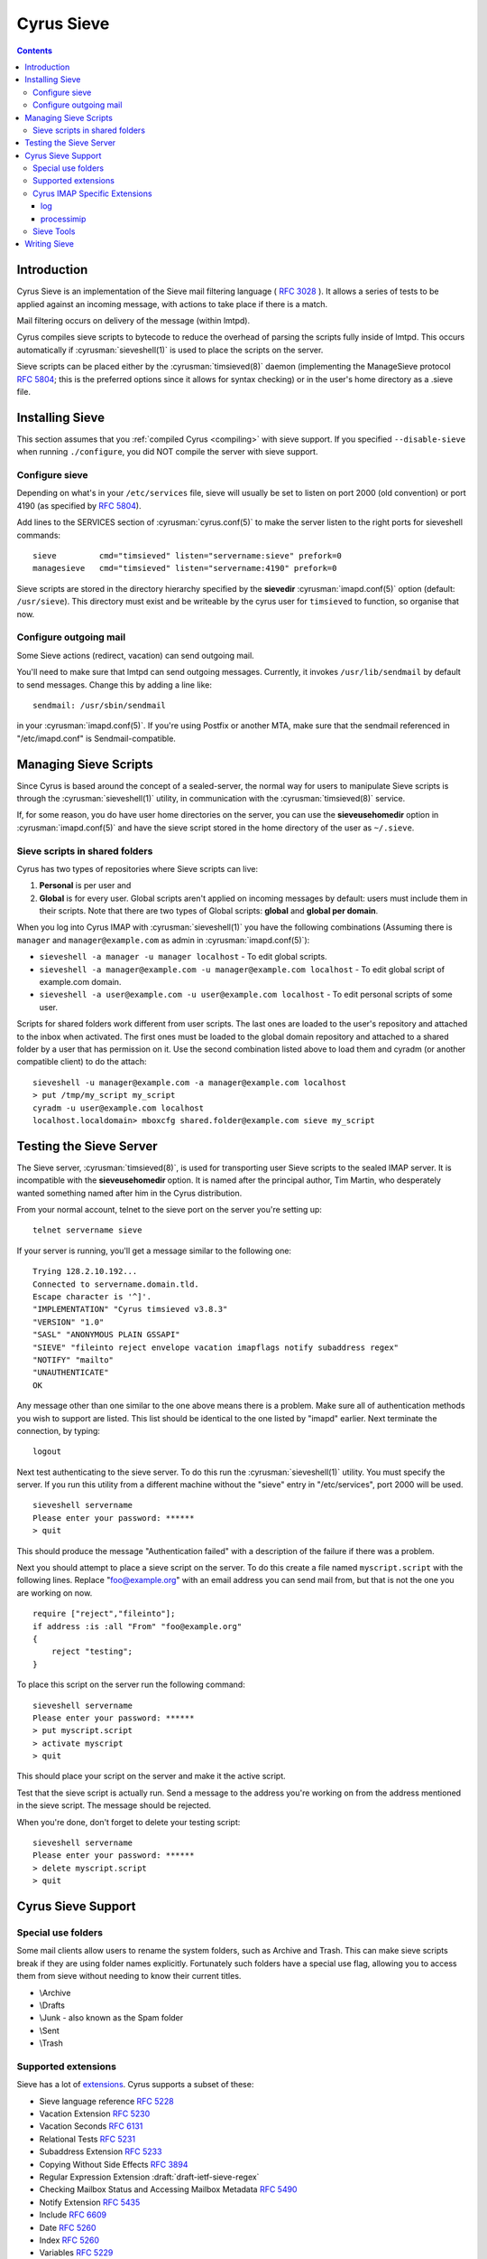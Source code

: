 .. _cyrus-sieve:

===========
Cyrus Sieve
===========

.. contents::


Introduction
============

Cyrus Sieve is an implementation of the Sieve mail filtering language
( :rfc:`3028` ). It allows a series of tests to be applied against an incoming
message, with actions to take place if there is a match.

Mail filtering occurs on delivery of the message (within lmtpd).

Cyrus compiles sieve scripts to bytecode to reduce the overhead of parsing the
scripts fully inside of lmtpd. This occurs automatically if
:cyrusman:`sieveshell(1)` is used to place the scripts on the server.

Sieve scripts can be placed either by the :cyrusman:`timsieved(8)` daemon
(implementing the ManageSieve protocol :rfc:`5804`; this is the preferred
options since it allows for syntax checking) or in the user's home directory
as a .sieve file.

Installing Sieve
================

This section assumes that you :ref:`compiled Cyrus <compiling>` with sieve
support. If you specified ``--disable-sieve`` when running ``./configure``,
you did NOT compile the server with sieve support.

Configure sieve
---------------

Depending on what's in your ``/etc/services`` file, sieve will usually be set
to listen on port 2000 (old convention) or port 4190 (as specified by :rfc:`5804`).

Add lines to the SERVICES section of :cyrusman:`cyrus.conf(5)` to make the
server listen to the right ports for sieveshell commands::

    sieve         cmd="timsieved" listen="servername:sieve" prefork=0
    managesieve   cmd="timsieved" listen="servername:4190" prefork=0

Sieve scripts are stored in the directory hierarchy specified by the
**sievedir** :cyrusman:`imapd.conf(5)` option (default: ``/usr/sieve``).
This directory must exist and be writeable by the cyrus user for ``timsieved``
to function, so organise that now.

Configure outgoing mail
-----------------------

Some Sieve actions (redirect, vacation) can send outgoing mail.

You'll need to make sure that lmtpd can send outgoing messages. Currently, it
invokes ``/usr/lib/sendmail`` by default to send messages. Change this by
adding a line like::

    sendmail: /usr/sbin/sendmail

in your :cyrusman:`imapd.conf(5)`. If you're using Postfix or another MTA, make
sure that the sendmail referenced in "/etc/imapd.conf" is Sendmail-compatible.

Managing Sieve Scripts
======================

Since Cyrus is based around the concept of a sealed-server, the normal way for
users to manipulate Sieve scripts is through the :cyrusman:`sieveshell(1)`
utility, in communication with the :cyrusman:`timsieved(8)` service.

If, for some reason, you do have user home directories on the server, you can
use the **sieveusehomedir** option in :cyrusman:`imapd.conf(5)` and have the
sieve script stored in the home directory of the user as ``~/.sieve``.

Sieve scripts in shared folders
-------------------------------

Cyrus has two types of repositories where Sieve scripts can live:

1. **Personal** is per user and
2. **Global** is for every user. Global scripts aren't applied on incoming
   messages by default: users must include them in their scripts.  Note that
   there are two types of Global scripts: **global** and **global per domain**.

When you log into Cyrus IMAP with :cyrusman:`sieveshell(1)` you have the
following combinations (Assuming there is ``manager`` and
``manager@example.com`` as admin in :cyrusman:`imapd.conf(5)`):

* ``sieveshell -a manager -u manager localhost`` - To edit global scripts.
* ``sieveshell -a manager@example.com -u manager@example.com localhost`` - To
  edit global script of example.com domain.
* ``sieveshell -a user@example.com -u user@example.com localhost`` - To edit
  personal scripts of some user.

Scripts for shared folders work different from user scripts. The last ones are
loaded to the user's repository and attached to the inbox when activated. The
first ones must be loaded to the global domain repository and attached to a
shared folder by a user that has permission on it. Use the second combination
listed above to load them and cyradm (or another compatible client) to do the
attach::


    sieveshell -u manager@example.com -a manager@example.com localhost
    > put /tmp/my_script my_script
    cyradm -u user@example.com localhost
    localhost.localdomain> mboxcfg shared.folder@example.com sieve my_script


Testing the Sieve Server
========================

The Sieve server, :cyrusman:`timsieved(8)`, is used for transporting user Sieve
scripts to the sealed IMAP server. It is incompatible with the
**sieveusehomedir** option. It is named after the principal author, Tim Martin,
who desperately wanted something named after him in the Cyrus distribution.

From your normal account, telnet to the sieve port on the server you're setting
up::

    telnet servername sieve

If your server is running, you'll get a message similar to the following one::

    Trying 128.2.10.192...
    Connected to servername.domain.tld.
    Escape character is '^]'.
    "IMPLEMENTATION" "Cyrus timsieved v3.8.3"
    "VERSION" "1.0"
    "SASL" "ANONYMOUS PLAIN GSSAPI"
    "SIEVE" "fileinto reject envelope vacation imapflags notify subaddress regex"
    "NOTIFY" "mailto"
    "UNAUTHENTICATE"
    OK

Any message other than one similar to the one above means there is a problem.
Make sure all of authentication methods you wish to support are listed. This
list should be identical to the one listed by "imapd" earlier. Next terminate
the connection, by typing::

    logout

Next test authenticating to the sieve server. To do this run the
:cyrusman:`sieveshell(1)` utility. You must specify the server. If you run this
utility from a different machine without the "sieve" entry in "/etc/services",
port 2000 will be used.

::

    sieveshell servername
    Please enter your password: ******
    > quit

This should produce the message "Authentication failed" with a description of
the failure if there was a problem.

Next you should attempt to place a sieve script on the server. To do this
create a file named ``myscript.script`` with the following lines. Replace
"foo@example.org" with an email address you can send mail from, but that is
not the one you are working on now.

::

    require ["reject","fileinto"];
    if address :is :all "From" "foo@example.org"
    {
        reject "testing";
    }

To place this script on the server run the following command::

    sieveshell servername
    Please enter your password: ******
    > put myscript.script
    > activate myscript
    > quit

This should place your script on the server and make it the active script.

Test that the sieve script is actually run. Send a message to the address
you're working on from the address mentioned in the sieve script. The message
should be rejected.

When you're done, don't forget to delete your testing script::

    sieveshell servername
    Please enter your password: ******
    > delete myscript.script
    > quit

Cyrus Sieve Support
===================

.. _cyrus-sieve-specialuse:

Special use folders
-------------------

Some mail clients allow users to rename the system folders, such as Archive and
Trash. This can make sieve scripts break if they are using folder names
explicitly. Fortunately such folders have a special use flag, allowing you to
access them from sieve without needing to know their current titles.

* \\Archive
* \\Drafts
* \\Junk - also known as the Spam folder
* \\Sent
* \\Trash

.. _cyrus-sieve-extensions:

Supported extensions
--------------------
Sieve has a lot of
`extensions <http://www.iana.org/assignments/sieve-extensions/sieve-extensions.xhtml>`_.
Cyrus supports a subset of these:

* Sieve language reference :rfc:`5228`
* Vacation Extension :rfc:`5230`
* Vacation Seconds :rfc:`6131`
* Relational Tests :rfc:`5231`
* Subaddress Extension :rfc:`5233`
* Copying Without Side Effects :rfc:`3894`
* Regular Expression Extension :draft:`draft-ietf-sieve-regex`
* Checking Mailbox Status and Accessing Mailbox Metadata :rfc:`5490`
* Notify Extension :rfc:`5435`
* Include :rfc:`6609`
* Date :rfc:`5260`
* Index :rfc:`5260`
* Variables :rfc:`5229`
* Editheader Extension :rfc:`5293`
* Reject and Extended Reject :rfc:`5429`
* Externally Stored Lists :rfc:`6134`
* Duplicate Extension :rfc:`7352`
* Ihave Extension :rfc:`5463`
* Delivering to Special-Use Mailboxes :rfc:`8579`
* IMAP flag Extension :rfc:`5232`
* Body Extension :rfc:`5173`

Cyrus IMAP Specific Extensions
------------------------------

.. _vnd.cyrus.log:

log
^^^

Usage::

   require "vnd.cyrus.log";
   log <string>;

The **log** action sends the string to syslog with INFO priority.

.. _processimip:

processimip
^^^^^^^^^^^

Usage::

  require "vnd.cyrus.imip";
  processimip [ ":invitesonly" / ":deletecanceled" ] [ ":outcome" <string> ] [ ":errstr" <string> ] [ ":calendarid" <string> ];
  processimip ":updatesonly" [ ":deletecanceled" ] [ ":outcome" <string> ] [ ":errstr" <string> ];

The **processimip** action processes iMIP messages during LMTP delivery.  It handles the first possibly nested *text/calendar* MIME part and ignores the *application/ics* MIME part.

If present, the variable pointed after the ``:outcome`` parameter contains the enacted action.  Problems are communicated with the variable named after the ``:errstr`` parameter.  The ``:errstr`` and ``:outcome`` parameters can be used only with ``require "variables";``.

**processimip** does not affect the implicit keep.  The action sends to syslog with INFO priority *outcome* and *errstr*, even when these parameters were not used.  **processimip** does not change the *PARTSTAT* property parameter value and in turn does not send replies to the *ORGANIZER*.  **processimip** does not produce runtime errors, if it is used together with the *[e]reject* action.  The handled *text/calendar* MIME part is stored in the scheduling Inbox.

The string after the ``:calendarid`` parameter indicates in which calendar to create new iCalendar messages.  The default destination depends on the scheduling Inbox’s **CALDAV:schedule-default-calendar-URL** WebDAV property.

When method CANCEL is received, by default the iCalendar object is retained and its STATUS property is changed to CANCELLED.  With parameter ``:deletecanceled`` the iCalendar object is deleted on method CANCEL.

.. code-block:: none
    :caption: Example

    require ["ereject", "variables", "vnd.cyrus.imip"];
    if envelope "to" "me+imip@domain" {
        processimip :outcome "outcome" :errstr "errstr";
        if string "${outcome}" "error" {
            ereject "iMIP handling failed: ${errstr}";
        }
    }

After **processimip** returns the *outcome* and *errstr* variables have one of these values:

========= =========================================== =======
outcome   errstr                                      Remark
========= =========================================== =======
error     could not autoprovision calendars           Default calendars cannot be created.
error     no component to schedule
error     missing UID property
error     invalid iCalendar data: …
error     missing ORGANIZER property                  When method is ADD, CANCEL, POLLSTATUS or REQUEST.
error     missing ATTENDEE property                   When method is REPLY.
error     unsupported method: …                       E.g. when VPOLL component is used with method ADD.
error     unsupported component: …
error     failed to deliver iMIP message: …
error     could not find matching ATTENDEE property   When method is ADD, CANCEL, POLLSTATUS, PUBLISH or REQUEST.
no_action unable to parse iMIP message                The email cannot be parsed.
no_action unable to find & parse text/calendar part
no_action missing METHOD property
no_action configured to NOT process updates           When method is ADD, CANCEL or POLLSTATUS and ``:invitesonly`` is provided.
no_action configured to NOT process replies           When method is REPLY and ``:invitesonly`` is provided.
no_action
added
updated                                               Also on method CANCEL.
========= =========================================== =======

Sieve Tools
-----------

* :cyrusman:`timsieved(8)` - server side daemon to accept requests from
  sieveshell
* :cyrusman:`sievec(8)` - compile a script into bytecode. See sieved.
* :cyrusman:`sieved(8)` - decompile a script back from bytecode. See sievec.
* :cyrusman:`masssievec(8)` - compiles all the scripts in **sievedir** from
  ``imapd.conf``.
* :cyrusman:`sivtest(1)` - authenticate and test against a MANAGESIEVE server
  such as timsieved.
* :cyrusman:`sieveshell(1)` - allow users to manage scripts on a remote server,
  via MANAGESIEVE
* :cyrusman:`translatesieve(8)` - utility script to translate sieve scripts to
  use **unixhierarchysep** and/or **altnamespace**

Writing Sieve
=============

Sieve scripts can be used to automatically delete or forward messages; to send
autoreplies; to sort them in folders; to mark messages as read or flagged; to
test messages for spam or viruses; or to reject messages at or after delivery.
`Sieve.info <http://sieve.info>`_ has more information on sieve and its uses.

There's a `good sieve reference <http://thsmi.github.io/sieve-reference/en/index.html>`_
online which describes the language.

For those who prefer a client to write code in, Sieve.info has a
`list of desktop, web and command line clients <http://sieve.info/clients>`_.
